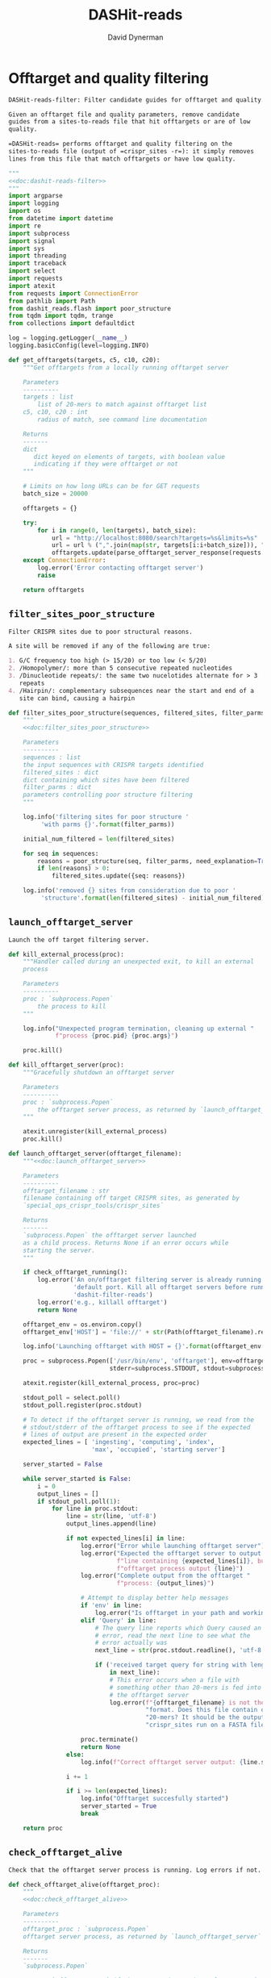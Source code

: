 # -*- org-confirm-babel-evaluate: nil; -*-
#+TITLE: DASHit-reads
#+AUTHOR: David Dynerman
#+EMAIL: david.dynerman@czbiohub.org
#+OPTIONS:
#+PROPERTY: header-args:org :exports results :results replace

* Offtarget and quality filtering
:PROPERTIES:
:header-args:python: :tangle dashit_reads/dashit_reads_filter.py :noweb yes
:END:
#+NAME: doc:dashit-reads-filter
#+BEGIN_SRC org
DASHit-reads-filter: Filter candidate guides for offtarget and quality.

Given an offtarget file and quality parameters, remove candidate
guides from a sites-to-reads file that hit offtargets or are of low
quality.

=DASHit-reads= performs offtarget and quality filtering on the
sites-to-reads file (output of =crispr_sites -r=): it simply removes
lines from this file that match offtargets or have low quality.
#+END_SRC

#+BEGIN_SRC python
"""
<<doc:dashit-reads-filter>>
"""
import argparse
import logging
import os
from datetime import datetime
import re
import subprocess
import signal
import sys
import threading
import traceback
import select
import requests
import atexit
from requests import ConnectionError
from pathlib import Path
from dashit_reads.flash import poor_structure
from tqdm import tqdm, trange
from collections import defaultdict

log = logging.getLogger(__name__)
logging.basicConfig(level=logging.INFO)

def get_offtargets(targets, c5, c10, c20):
    """Get offtargets from a locally running offtarget server

    Parameters
    ----------
    targets : list
        list of 20-mers to match against offtarget list
    c5, c10, c20 : int
        radius of match, see command line documentation
    
    Returns
    -------
    dict
       dict keyed on elements of targets, with boolean value
       indicating if they were offtarget or not
    """

    # Limits on how long URLs can be for GET requests
    batch_size = 20000

    offtargets = {}
    
    try:
        for i in range(0, len(targets), batch_size):
            url = "http://localhost:8080/search?targets=%s&limits=%s"
            url = url % (",".join(map(str, targets[i:i+batch_size])), ",".join(map(str, [c5, c10, c20])))
            offtargets.update(parse_offtarget_server_response(requests.get(url, timeout=600)))
    except ConnectionError:
        log.error('Error contacting offtarget server')
        raise

    return offtargets
#+END_SRC
** =filter_sites_poor_structure=
#+NAME: doc:filter_sites_poor_structure
#+BEGIN_SRC org
Filter CRISPR sites due to poor structural reasons.

A site will be removed if any of the following are true:

1. G/C frequency too high (> 15/20) or too low (< 5/20)
2. /Homopolymer/: more than 5 consecutive repeated nucleotides
3. /Dinucleotide repeats/: the same two nucelotides alternate for > 3
   repeats
4. /Hairpin/: complementary subsequences near the start and end of a
   site can bind, causing a hairpin
#+END_SRC

#+BEGIN_SRC python
def filter_sites_poor_structure(sequences, filtered_sites, filter_parms):
    """
    <<doc:filter_sites_poor_structure>>

    Parameters
    ----------
    sequences : list
	the input sequences with CRISPR targets identified
    filtered_sites : dict
	dict containing which sites have been filtered
    filter_parms : dict
	parameters controlling poor structure filtering
    """

    log.info('filtering sites for poor structure '
	     'with parms {}'.format(filter_parms))

    initial_num_filtered = len(filtered_sites)

    for seq in sequences:
        reasons = poor_structure(seq, filter_parms, need_explanation=True)
        if len(reasons) > 0:
            filtered_sites.update({seq: reasons})

    log.info('removed {} sites from consideration due to poor '
	     'structure'.format(len(filtered_sites) - initial_num_filtered))
#+END_SRC

** =launch_offtarget_server=
#+NAME: doc:launch_offtarget_server
#+BEGIN_SRC org
Launch the off target filtering server.
#+END_SRC

#+BEGIN_SRC python
def kill_external_process(proc):
    """Handler called during an unexpected exit, to kill an external
    process

    Parameters
    ----------
    proc : `subprocess.Popen`
        the process to kill
    """

    log.info("Unexpected program termination, cleaning up external "
             f"process {proc.pid} {proc.args}")

    proc.kill()

def kill_offtarget_server(proc):
    """Gracefully shutdown an offtarget server

    Parameters
    ----------
    proc : `subprocess.Popen`
        the offtarget server process, as returned by `launch_offtarget_server`
    """

    atexit.unregister(kill_external_process)
    proc.kill()

def launch_offtarget_server(offtarget_filename):
    """<<doc:launch_offtarget_server>>

    Parameters
    ----------
    offtarget_filename : str
	filename containing off target CRISPR sites, as generated by
	`special_ops_crispr_tools/crispr_sites`

    Returns
    -------
    `subprocess.Popen` the offtarget server launched
    as a child process. Returns None if an error occurs while
    starting the server.
    """

    if check_offtarget_running():
        log.error('An on/offtarget filtering server is already running on the '
                  'default port. Kill all offtarget servers before running '
                  'dashit-filter-reads')
        log.error('e.g., killall offtarget')
        return None
    
    offtarget_env = os.environ.copy()
    offtarget_env['HOST'] = 'file://' + str(Path(offtarget_filename).resolve())

    log.info('Launching offtarget with HOST = {}'.format(offtarget_env['HOST']))

    proc = subprocess.Popen(['/usr/bin/env', 'offtarget'], env=offtarget_env,
                            stderr=subprocess.STDOUT, stdout=subprocess.PIPE)

    atexit.register(kill_external_process, proc=proc)
    
    stdout_poll = select.poll()
    stdout_poll.register(proc.stdout)

    # To detect if the offtarget server is running, we read from the
    # stdout/stderr of the offtarget process to see if the expected
    # lines of output are present in the expected order
    expected_lines = [ 'ingesting', 'computing', 'index',
                       'max', 'occupied', 'starting server']

    server_started = False
    
    while server_started is False:
        i = 0
        output_lines = []
        if stdout_poll.poll(1):
            for line in proc.stdout:
                line = str(line, 'utf-8')
                output_lines.append(line)

                if not expected_lines[i] in line:
                    log.error("Error while launching offtarget server")
                    log.error("Expected the offtarget server to output a "
                              f"line containing {expected_lines[i]}, but the "
                              f"offtarget process output {line}")
                    log.error("Complete output from the offtarget "
                              f"process: {output_lines}")

                    # Attempt to display better help messages
                    if 'env' in line:
                        log.error("Is offtarget in your path and working?")
                    elif 'Query' in line:
                        # The query line reports which Query caused an
                        # error, read the next line to see what the
                        # error actually was
                        next_line = str(proc.stdout.readline(), 'utf-8')

                        if ('received target query for string with length != 20'
                            in next_line):
                            # This error occurs when a file with
                            # something other than 20-mers is fed into
                            # the offtarget server
                            log.error(f"{offtarget_filename} is not the right "
                                      "format. Does this file contain only "
                                      "20-mers? It should be the output of "
                                      "crispr_sites run on a FASTA file")

                    proc.terminate()
                    return None
                else:
                    log.info(f"Correct offtarget server output: {line.strip()}")

                i += 1

                if i >= len(expected_lines):
                    log.info("Offtarget succesfully started")
                    server_started = True
                    break

    return proc
#+END_SRC

#+RESULTS:
: None

** =check_offtarget_alive=
#+NAME: doc:check_offtarget_alive
#+BEGIN_SRC org
Check that the offtarget server process is running. Log errors if not.
#+END_SRC

#+BEGIN_SRC python
def check_offtarget_alive(offtarget_proc):
    """
    <<doc:check_offtarget_alive>>

    Parameters
    ----------
    offtarget_proc : `subprocess.Popen`
	offtarget server process, as returned by `launch_offtarget_server`

    Returns
    -------
    `subprocess.Popen`

    Returns `offtarget_proc` if the process is running, else return `None`
    """

    if offtarget_proc is None:
        return None

    if offtarget_proc.poll() is not None:
        log.error('offtarget server exited unexpectedly with code '
                  '{}\n\n'.format(offtarget_proc.returncode))

        return None
    else:
        return offtarget_proc


def check_offtarget_running():
    """
    Check to see if an offtarget server that we didn't start is
    running

    """

    try:
        get_offtargets(["ACGT" * 5], 5, 9, 18)
        return True
    except ConnectionError:
        return False

#+END_SRC




** =parse_offtarget_server_response=
The =special_ops_crispr_tools/offtarget= server returns an HTTP request with the off targets matches formatted like this:

#+BEGIN_EXAMPLE
'AAAAAAAAAAAAAAAAAAAA true\nGGGGGGGGGGGGGGGGGGGG false\nACTAGCCCCAATTTACGTCT false\n'
#+END_EXAMPLE

Here the sites are the CRISPR sites we asked about, and the text
=true= and =false= indicates whether or not the site matched an
offtarget.

#+NAME: doc:parse_offtarget_server_response
#+BEGIN_SRC org
Parse the HTTP request returned from the off target server and return
which CRISPR sites were filtered.
#+END_SRC

#+BEGIN_SRC python
def parse_offtarget_server_response(response):
    """
    <<doc:parse_offtarget_server_response>>

    Parameters
    ----------
    response : `requests.Response`
	response from offtarget server, as returned by
	`get_offtargets`

    Returns
    -------
    offtargets : defaultdict

    dictionary where `offtargets[site] == True` if `site` is an
    offtarget
    """

    offtargets = defaultdict(bool)

    for line in response.text.split('\n'):
        if line[-4:] == 'true':
            offtargets[line[0:20]] = True

    return offtargets
#+END_SRC

** Command line interface
#+BEGIN_SRC python
def main():
    parser = argparse.ArgumentParser(description='Filter guides in a '
                                     'sites-to-reads file based on offtargets '
                                     'and quality')

    parser.add_argument('input', type=str, help='input sites-to-reads file to '
                        'filter. Generated by crispr_sites -r')

    parser.add_argument('--filtered_explanation', type=str,
                        help='output file listing which guides were '
                        'disqualified and why. CSV format.')

    offtarget_group = parser.add_argument_group('offtarget filtering',
                                                'options to filter offtargets')
    
    offtarget_group.add_argument('--offtarget', type=str,
			         help='File containing off target CRISPR sites, as '
			         'generated by crispr_sites')

    offtarget_group.add_argument('--offtarget_radius', type=str, default='5_10_20',
			         help='Radius used for matching an off target. '
                                 'Specify this as L_M_N which means remove a '
                                 'guide for hitting an off target if L, M, N '
                                 'nucleotides in the first 5, 10 and 20 '
                                 'positions of the guide, respectively, match '
			         'the off target. e.g., 5_10_20 to require '
                                 'perfect matches; 5_9_18 to allow up to one '
                                 'mismatch in positions 6-10 positions and to '
                                 'allow up to 2 mismatches in the last 10 '
                                 'positions')

    ontarget_group = parser.add_argument_group('ontarget filtering',
                                               'options to filter ontargets')

    ontarget_group.add_argument('--ontarget', type=str,
                                help='File containing ontarget CRISPR sites, as '
                                'generated by crispr_sites')

    ontarget_group.add_argument('--ontarget_radius', type=str, default='5_10_20',
                                help='Radius used for matching ontargets. Same '
                                'format as --offtarget_radius.')
    
    filtering_group = parser.add_argument_group('quality filtering',
						'options for how guides are '
                                                'filtered for poor structure '
                                                'reasons')

    filtering_group.add_argument('--gc_freq_min', type=int, default=5,
				 help='filter guide if # of Gs or Cs is '
				 'strictly less than this number')

    filtering_group.add_argument('--gc_freq_max', type=int, default=15,
				 help='filter guide if # of Gs or Cs is '
				 'strictly greater than this number')

    filtering_group.add_argument('--homopolymer', type=int, default=5,
				 help='filter guide if strictly more than '
				 'this number of a single consecutive '
				 'nucleotide appears, e.g., AAAAA')

    filtering_group.add_argument('--dinucleotide_repeats', type=int, default=3,
				 help='filter guide if strictly more than '
				 'this number of a single dinucleotide repeats '
				 'occur, e.g. ATATAT')

    filtering_group.add_argument('--hairpin_min_inner', type=int, default=3,
				 help='filter guide if a hairpin occurs with >='
				 'this inner hairpin spacing, e.g., '
				 'oooooIIIooooo, where the o are reverse '
				 'complements and III is the inner hairpin '
				 'spacing')

    filtering_group.add_argument('--hairpin_min_outer', type=int, default=5,
				 help='filter guide if a hairpin occurs with >='
				 'this outer hairpin width, e.g., '
				 'oooooIIIooooo, where the o are reverse '
				 'complements and ooooo is the outer hairpin')


    start_time = datetime.now()

    args = parser.parse_args()

    filter_parms = { 'gc_frequency': (args.gc_freq_min, args.gc_freq_max),
		     'homopolymer': args.homopolymer,
		     'dinucleotide_repeats': args.dinucleotide_repeats,
		     'hairpin': { 'min_inner': args.hairpin_min_inner,
				  'min_outer': args.hairpin_min_outer } }

    try:
        input_handle = open(args.input, 'r')
    except IOError:
        log.error('Error opening input file {}'.format(args.input))
        sys.exit(1)

    num_reads_line = input_handle.readline()

    # Parse how many reads are represented in the sites-to-reads file
    match = re.search(r': (\d)+', num_reads_line)
    if match is None:
        log.error('{} is missing the total number of reads on line 1, '
                  're-run crispr_sites -r'.format(args.input))
        sys.exit(1)

    num_reads = int(match.group(1))

    log.info('Reading in candidate guides from {}'.format(args.input))

    candidate_guides = []

    filtered_guides = {}
    
    for line in tqdm(input_handle.readlines()):
        candidate_guides.append(line[0:20])

    initial_num_candidate_guides = len(candidate_guides)

    input_handle.close()

    # Ontarget filtering
    #
    # Note: ontarget filtering uses the offtarget server, but with a
    # list of ontargets
    if args.ontarget is not None:
        log.info('Launching ontarget filtering server')
        ontarget_proc = launch_offtarget_server(args.ontarget)

        if ontarget_proc is None:
            log.error('Error starting ontarget filtering server')
            sys.exit(1)

        log.info('Filtering ontarget guides')

        try:
            c5, c10, c20 = map(int, args.ontarget_radius.split('_'))
        except ValueError:
            log.error(f"Invalid ontarget radius string {args.ontarget_radius}")
            sys.exit(1)

        try:
            ontargets = get_offtargets(
                candidate_guides, c5, c10, c20)
        except:
            log.error(f"Error getting offtargets from offtarget server")
            raise

        log.info('Updating list of candidate guides')
        for guide in tqdm(candidate_guides):
            if guide not in ontargets:
                filtered_guides[guide] = ('not ontarget in '
                                          '{}'.format(args.ontarget))

        candidate_guides = list(ontargets)
                
        log.info('{} guides were not ontargets '
                 'in {}'.format(len(filtered_guides), args.ontarget))
        log.info('Killing ontarget server')
        kill_offtarget_server(ontarget_proc)
    else:
        log.info('ontarget file not specified with --ontarget, will not '
                 'perform any ontarget filtering')
        
    if args.offtarget is not None:
        log.info('Launching offtarget filtering server, this may take a while')
        offtarget_proc = launch_offtarget_server(args.offtarget)

        if offtarget_proc is None:
            log.error("Error starting offtarget filtering server")
            sys.exit(1)
    
        log.info('Filtering offtarget guides')

        try:
            c5, c10, c20 = map(int, args.ontarget_radius.split('_'))
        except ValueError:
            log.error(f"Invalid ontarget radius string {args.ontarget_radius}")
            sys.exit(1)

        try:
            offtargets = get_offtargets(
                candidate_guides, c5, c10, c20)
        except:
            log.error(f"Error getting offtargets from offtarget server")
            raise

        num_filtered_before = len(filtered_guides)
        
        for guide in offtargets:
            filtered_guides[guide] = ('offtarget against '
                                      '{}'.format(args.offtarget))

        log.info('{} guides matched against offtargets '
                 'in {}'.format(len(filtered_guides) - num_filtered_before, args.offtarget))
        log.info('Killing offtarget server')
        kill_offtarget_server(offtarget_proc)
            
        candidate_guides = [g for g in candidate_guides if g not in filtered_guides]            
    else:
        log.info('offtarget file not specified with --offtarget, will not '
                 'perform any offtarget filtering')

    # Do quality filtering
    log.info('Filtering guides for quality')

    filter_sites_poor_structure(candidate_guides, filtered_guides, filter_parms)

    log.info('Done filtering guides, removed {} out of {} '
             'guides'.format(len(filtered_guides), initial_num_candidate_guides))

    with open(args.input, 'r') as input_handle:
        # Write out first line always
        sys.stdout.write(input_handle.readline())

        for line in input_handle.readlines():
            if line[0:20] not in filtered_guides:
                sys.stdout.write(line)
        
        if args.filtered_explanation is not None:
            with open(args.filtered_explanation, 'w') as output_handle:
                output_handle.write('candidate guide, why it was filtered out\n')
                for guide in filtered_guides:
                    output_handle.write('{}, {}\n'.format(guide, filtered_guides[guide]))

if __name__ == '__main__':
    main()
#+END_SRC



